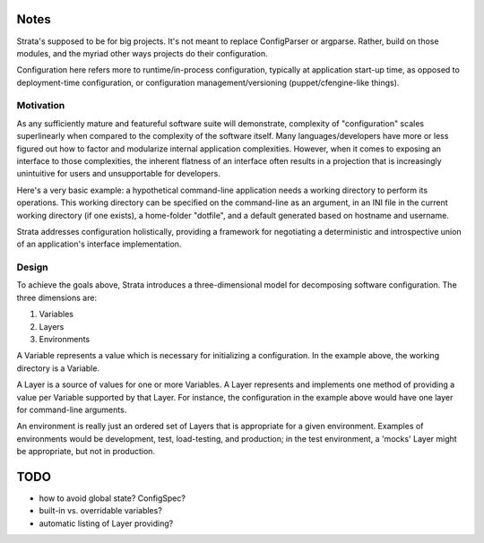 Notes
=====

Strata's supposed to be for big projects. It's not meant to replace
ConfigParser or argparse. Rather, build on those modules, and the
myriad other ways projects do their configuration.

Configuration here refers more to runtime/in-process configuration,
typically at application start-up time, as opposed to deployment-time
configuration, or configuration management/versioning
(puppet/cfengine-like things).


Motivation
----------

As any sufficiently mature and featureful software suite will
demonstrate, complexity of "configuration" scales superlinearly when
compared to the complexity of the software itself. Many
languages/developers have more or less figured out how to factor and
modularize internal application complexities. However, when it comes
to exposing an interface to those complexities, the inherent flatness
of an interface often results in a projection that is increasingly
unintuitive for users and unsupportable for developers.

Here's a very basic example: a hypothetical command-line application
needs a working directory to perform its operations. This working
directory can be specified on the command-line as an argument, in an
INI file in the current working directory (if one exists), a
home-folder "dotfile", and a default generated based on hostname and
username.

Strata addresses configuration holistically, providing a framework for
negotiating a deterministic and introspective union of an
application's interface implementation.


Design
------

To achieve the goals above, Strata introduces a three-dimensional
model for decomposing software configuration. The three dimensions
are:

1. Variables
2. Layers
3. Environments

A Variable represents a value which is necessary for initializing a
configuration. In the example above, the working directory is a
Variable.

A Layer is a source of values for one or more Variables. A Layer
represents and implements one method of providing a value per Variable
supported by that Layer. For instance, the configuration in the
example above would have one layer for command-line arguments.

An environment is really just an ordered set of Layers that is
appropriate for a given environment. Examples of environments would be
development, test, load-testing, and production; in the test
environment, a 'mocks' Layer might be appropriate, but not in
production.


TODO
====

* how to avoid global state? ConfigSpec?
* built-in vs. overridable variables?
* automatic listing of Layer providing?
